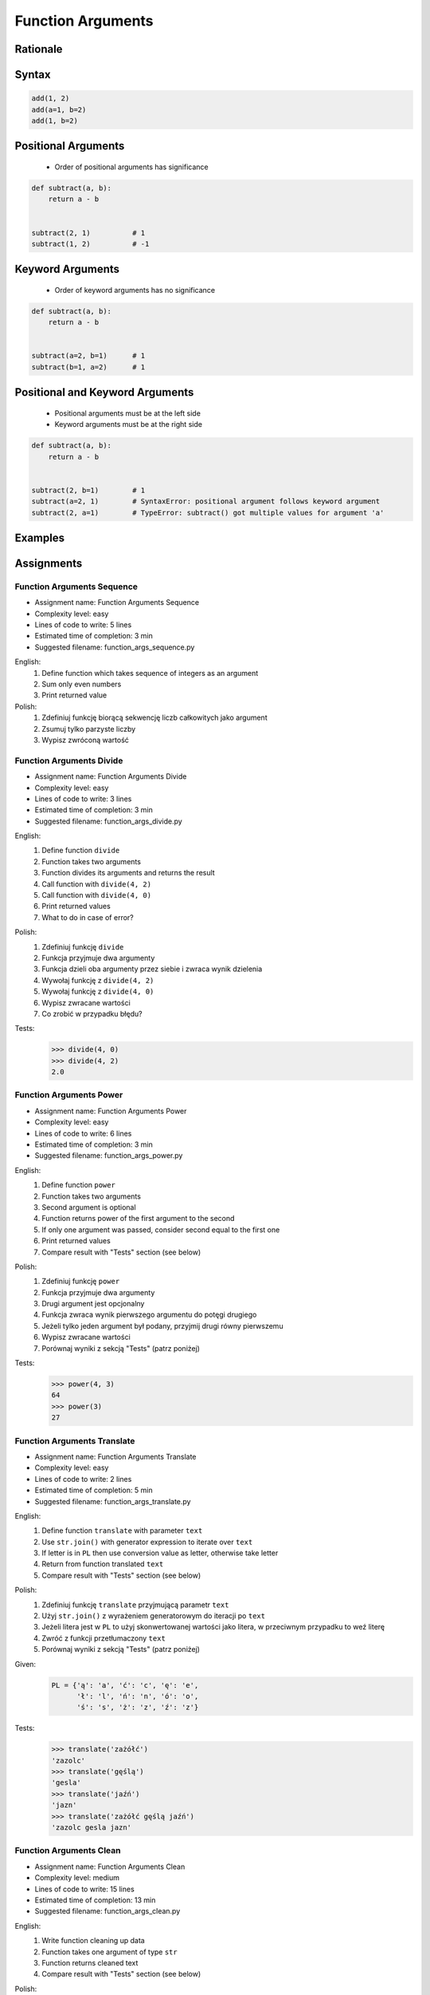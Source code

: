 .. _Function Arguments:

******************
Function Arguments
******************


Rationale
=========
.. glossary::

    argument
        Value/variable/reference being passed to the function

    positional argument
        Value passed to function - order is important

    keyword argument
        Value passed to function resolved by name - order is not important


Syntax
======
.. code-block:: python
    :caption: Function definition with parameters

    my_function(<arguments>)

.. code-block:: python

    add(1, 2)
    add(a=1, b=2)
    add(1, b=2)

Positional Arguments
====================
.. highlights::
    * Order of positional arguments has significance

.. code-block:: python

    def subtract(a, b):
        return a - b


    subtract(2, 1)          # 1
    subtract(1, 2)          # -1


Keyword Arguments
=================
.. highlights::
    * Order of keyword arguments has no significance

.. code-block:: python

    def subtract(a, b):
        return a - b


    subtract(a=2, b=1)      # 1
    subtract(b=1, a=2)      # 1


Positional and Keyword Arguments
================================
.. highlights::
    * Positional arguments must be at the left side
    * Keyword arguments must be at the right side

.. code-block:: python

    def subtract(a, b):
        return a - b


    subtract(2, b=1)        # 1
    subtract(a=2, 1)        # SyntaxError: positional argument follows keyword argument
    subtract(2, a=1)        # TypeError: subtract() got multiple values for argument 'a'


Examples
========
.. code-block:: python
    :caption: Example 1

    def hello(name='José Jiménez'):
         print(f'My name... {name}')


    hello('Mark Watney')          # My name... Mark Watney
    hello(name='Mark Watney')     # My name... Mark Watney
    hello()                       # My name... José Jiménez

.. code-block:: python
    :caption: Example 2

    connect('myusername', 'mypassword')

    connect('myusername', 'mypassword', 'example.com', 443, False, 1, True)

    connect(host='example.com', username='myusername', password='mypassword')

    connect(
        host='example.com',
        username='myusername',
        password='mypassword',
        port=443,
        ssl=True,
        persistent=True,
    )

.. code-block:: python
    :caption: Example 3

    read_csv('iris.csv')

    read_csv('iris.csv', encoding='utf-8')

    read_csv('iris.csv', encoding='utf-8', parse_dates=['date_of_birth'])

    read_csv('iris.csv', skiprows=3, delimiter=';')

    read_csv('iris.csv',
        encoding='utf-8',
        skiprows=3,
        delimiter=';',
        usecols=['Sepal Length', 'Species'],
        parse_dates=['date_of_birth']
    )


Assignments
===========

Function Arguments Sequence
---------------------------
* Assignment name: Function Arguments Sequence
* Complexity level: easy
* Lines of code to write: 5 lines
* Estimated time of completion: 3 min
* Suggested filename: function_args_sequence.py

English:
    #. Define function which takes sequence of integers as an argument
    #. Sum only even numbers
    #. Print returned value

Polish:
    #. Zdefiniuj funkcję biorącą sekwencję liczb całkowitych jako argument
    #. Zsumuj tylko parzyste liczby
    #. Wypisz zwróconą wartość

Function Arguments Divide
-------------------------
* Assignment name: Function Arguments Divide
* Complexity level: easy
* Lines of code to write: 3 lines
* Estimated time of completion: 3 min
* Suggested filename: function_args_divide.py

English:
    #. Define function ``divide``
    #. Function takes two arguments
    #. Function divides its arguments and returns the result
    #. Call function with ``divide(4, 2)``
    #. Call function with ``divide(4, 0)``
    #. Print returned values
    #. What to do in case of error?

Polish:
    #. Zdefiniuj funkcję ``divide``
    #. Funkcja przyjmuje dwa argumenty
    #. Funkcja dzieli oba argumenty przez siebie i zwraca wynik dzielenia
    #. Wywołaj funkcję z ``divide(4, 2)``
    #. Wywołaj funkcję z ``divide(4, 0)``
    #. Wypisz zwracane wartości
    #. Co zrobić w przypadku błędu?

Tests:
    .. code-block:: text

        >>> divide(4, 0)
        >>> divide(4, 2)
        2.0

Function Arguments Power
------------------------
* Assignment name: Function Arguments Power
* Complexity level: easy
* Lines of code to write: 6 lines
* Estimated time of completion: 3 min
* Suggested filename: function_args_power.py

English:
    #. Define function ``power``
    #. Function takes two arguments
    #. Second argument is optional
    #. Function returns power of the first argument to the second
    #. If only one argument was passed, consider second equal to the first one
    #. Print returned values
    #. Compare result with "Tests" section (see below)

Polish:
    #. Zdefiniuj funkcję ``power``
    #. Funkcja przyjmuje dwa argumenty
    #. Drugi argument jest opcjonalny
    #. Funkcja zwraca wynik pierwszego argumentu do potęgi drugiego
    #. Jeżeli tylko jeden argument był podany, przyjmij drugi równy pierwszemu
    #. Wypisz zwracane wartości
    #. Porównaj wyniki z sekcją "Tests" (patrz poniżej)

Tests:
    .. code-block:: text

        >>> power(4, 3)
        64
        >>> power(3)
        27

Function Arguments Translate
----------------------------
* Assignment name: Function Arguments Translate
* Complexity level: easy
* Lines of code to write: 2 lines
* Estimated time of completion: 5 min
* Suggested filename: function_args_translate.py

English:
    #. Define function ``translate`` with parameter ``text``
    #. Use ``str.join()`` with generator expression to iterate over ``text``
    #. If letter is in ``PL`` then use conversion value as letter, otherwise take letter
    #. Return from function translated ``text``
    #. Compare result with "Tests" section (see below)

Polish:
    #. Zdefiniuj funkcję ``translate`` przyjmującą parametr ``text``
    #. Użyj ``str.join()`` z wyrażeniem generatorowym do iteracji po ``text``
    #. Jeżeli litera jest w ``PL`` to użyj skonwertowanej wartości jako litera, w przeciwnym przypadku to weź literę
    #. Zwróć z funkcji przetłumaczony ``text``
    #. Porównaj wyniki z sekcją "Tests" (patrz poniżej)

Given:
    .. code-block:: python

        PL = {'ą': 'a', 'ć': 'c', 'ę': 'e',
              'ł': 'l', 'ń': 'n', 'ó': 'o',
              'ś': 's', 'ż': 'z', 'ź': 'z'}

Tests:
    .. code-block:: text

        >>> translate('zażółć')
        'zazolc'
        >>> translate('gęślą')
        'gesla'
        >>> translate('jaźń')
        'jazn'
        >>> translate('zażółć gęślą jaźń')
        'zazolc gesla jazn'


.. _Function Arguments Clean:

Function Arguments Clean
------------------------
* Assignment name: Function Arguments Clean
* Complexity level: medium
* Lines of code to write: 15 lines
* Estimated time of completion: 13 min
* Suggested filename: function_args_clean.py

English:
    #. Write function cleaning up data
    #. Function takes one argument of type ``str``
    #. Function returns cleaned text
    #. Compare result with "Tests" section (see below)

Polish:
    #. Napisz funkcję czyszczącą dane
    #. Funkcja przyjmuje jeden argument typu ``str``
    #. Funkcja zwraca oczyszczony tekst
    #. Porównaj wyniki z sekcją "Tests" (patrz poniżej)

Tests:
    .. code-block:: text

        >>> clean('ul.Mieszka II')
        'Mieszka II'
        >>> clean('UL. Zygmunta III WaZY')
        'Zygmunta III Wazy'
        >>> clean('  bolesława chrobrego ')
        'Bolesława Chrobrego'
        >>> clean('ul Jana III SobIESkiego')
        'Jana III Sobieskiego'
        >>> clean('\tul. Jana trzeciego Sobieskiego')
        'Jana III Sobieskiego'
        >>> clean('ulicaJana III Sobieskiego')
        'Jana III Sobieskiego'
        >>> clean('UL. JA    NA 3 SOBIES  KIEGO')
        'Jana III Sobieskiego'
        >>> clean('ULICA JANA III SOBIESKIEGO  ')
        'Jana III Sobieskiego'
        >>> clean('ULICA. JANA III SOBIeskieGO')
        'Jana III Sobieskiego'
        >>> clean(' Jana 3 Sobieskiego  ')
        'Jana III Sobieskiego'
        >>> clean('Jana III Sobi  eskiego ')
        'Jana III Sobieskiego'

TODO: Translate input data to English

Function Arguments Numbers to Str
---------------------------------
* Assignment name: Function Arguments Numbers to Str
* Complexity level: medium
* Lines of code to write: 5 lines
* Estimated time of completion: 8 min
* Suggested filename: function_args_numstr.py

English:
    #. Use data from "Given" section (see below)
    #. Given is pilot's alphabet for numbers
    #. Convert ``DATA: dict[int, str]`` to ``data: dict[str, str]`` (keys as ``str``)
    #. Define function ``pilot_say`` converting ``int`` or ``float`` to text form in Pilot's Speak
    #. You cannot change ``DATA``, but you can modify ``data``
    #. Compare result with "Tests" section (see below)

Polish:
    #. Użyj danych z sekcji "Given" (patrz poniżej)
    #. Dany jest alfabet pilotów dla numerów
    #. Przekonwertuj ``DATA: dict[int, str]`` na ``data: dict[str, str]`` (klucze jako ``str``)
    #. Zdefiniuj funkcję ``pilot_say`` konwertującą ``int`` lub ``float`` na formę tekstową w mowie pilotów
    #. Nie możesz zmieniać ``DATA``, ale możesz modyfikować ``data``
    #. Porównaj wyniki z sekcją "Tests" (patrz poniżej)

Given:
    .. code-block:: python

        DATA = {
            0: 'zero',
            1: 'one',
            2: 'two',
            3: 'tree',
            4: 'fower',
            5: 'fife',
            6: 'six',
            7: 'seven',
            8: 'ait',
            9: 'niner',
        }

Tests:
    .. code-block:: text

        >>> pilot_say(1969)
        'one niner six niner'
        >>> pilot_say(31337)
        'tree one tree tree seven'
        >>> pilot_say(13.37)
        'one tree and tree seven'
        >>> pilot_say(31.337)
        'tree one and tree tree seven'
        >>> pilot_say(-1969)
        'minus one niner six niner'
        >>> pilot_say(-31.337)
        'minus tree one and tree tree seven'
        >>> pilot_say(-49.35)
        'minus fower niner and tree fife'

Function Arguments Numbers to Human
-----------------------------------
* Assignment name: Function Arguments Numbers to Human
* Complexity level: hard
* Lines of code to write: 15 lines
* Estimated time of completion: 21 min
* Suggested filename: function_args_numhuman.py

English:
    #. Define function converting ``int`` or ``float`` to text form
    #. Text form must be in proper grammar form
    #. Max 6 digits before decimal separator (point ``.``)
    #. Max 5 digits after decimal separator (point ``.``)
    #. Compare result with "Tests" section (see below)

Polish:
    #. Zdefiniuj funkcję konwertującą ``int`` lub ``float`` na formę tekstową
    #. Forma tekstowa musi być poprawna gramatycznie
    #. Max 6 cyfr przed separatorem dziesiętnym (point ``.``)
    #. Max 5 cyfr po separatorze dziesiętnym (point ``.``)
    #. Porównaj wyniki z sekcją "Tests" (patrz poniżej)

Tests:
    .. code-block:: text

        >>> number_to_str(1969)
        'one thousand nine hundred sixty nine'
        >>> number_to_str(31337)
        'thirty one thousand three hundred thirty seven'
        >>> number_to_str(13.37)
        'thirteen and thirty seven hundredths'
        >>> number_to_str(31.337)
        'thirty one and three hundreds thirty seven thousands'
        >>> number_to_str(-1969)
        'minus one thousand nine hundred sixty nine'
        >>> number_to_str(-31.337)
        'minus thirty one and three hundreds thirty seven thousands'
        >>> number_to_str(-49.35)
        'minus forty nine and thirty five hundreds'


